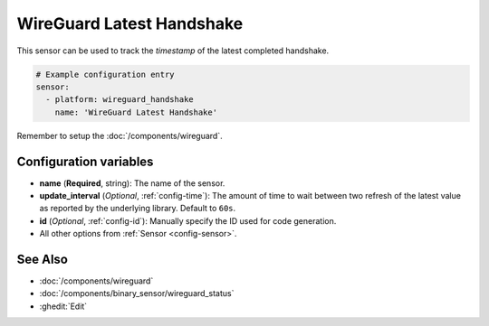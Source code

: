 WireGuard Latest Handshake
==========================

This sensor can be used to track the *timestamp*
of the latest completed handshake.

.. code-block:: yaml

    # Example configuration entry
    sensor:
      - platform: wireguard_handshake
        name: 'WireGuard Latest Handshake'

Remember to setup the :doc:`/components/wireguard`.

Configuration variables
------------------------
- **name** (**Required**, string): The name of the sensor.
- **update_interval** (*Optional*, :ref:`config-time`): The amount of time
  to wait between two refresh of the latest value as reported by the
  underlying library. Default to ``60s``.
- **id** (*Optional*, :ref:`config-id`): Manually specify the ID used for code generation.
- All other options from :ref:`Sensor <config-sensor>`.

See Also
--------

- :doc:`/components/wireguard`
- :doc:`/components/binary_sensor/wireguard_status`
- :ghedit:`Edit`

